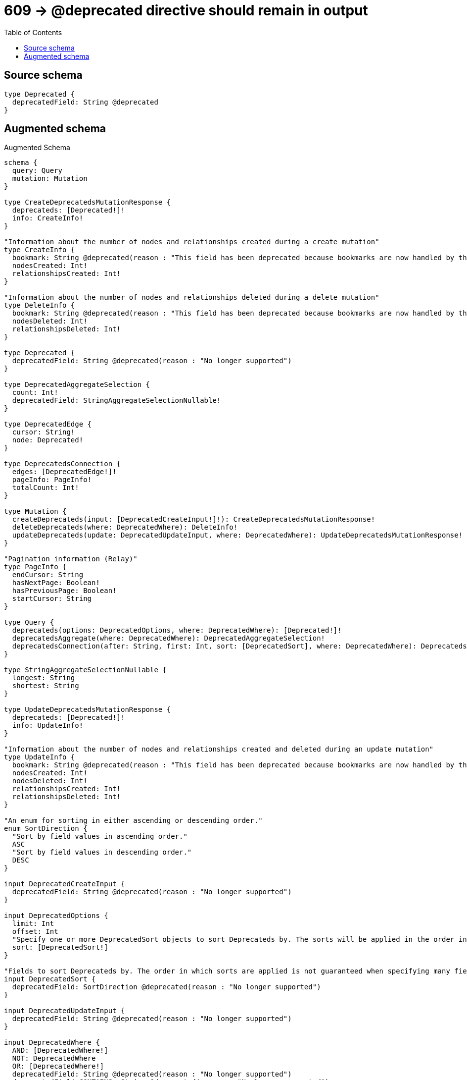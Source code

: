 :toc:

= 609 -> @deprecated directive should remain in output

== Source schema

[source,graphql,schema=true]
----
type Deprecated {
  deprecatedField: String @deprecated
}
----

== Augmented schema

.Augmented Schema
[source,graphql]
----
schema {
  query: Query
  mutation: Mutation
}

type CreateDeprecatedsMutationResponse {
  deprecateds: [Deprecated!]!
  info: CreateInfo!
}

"Information about the number of nodes and relationships created during a create mutation"
type CreateInfo {
  bookmark: String @deprecated(reason : "This field has been deprecated because bookmarks are now handled by the driver.")
  nodesCreated: Int!
  relationshipsCreated: Int!
}

"Information about the number of nodes and relationships deleted during a delete mutation"
type DeleteInfo {
  bookmark: String @deprecated(reason : "This field has been deprecated because bookmarks are now handled by the driver.")
  nodesDeleted: Int!
  relationshipsDeleted: Int!
}

type Deprecated {
  deprecatedField: String @deprecated(reason : "No longer supported")
}

type DeprecatedAggregateSelection {
  count: Int!
  deprecatedField: StringAggregateSelectionNullable!
}

type DeprecatedEdge {
  cursor: String!
  node: Deprecated!
}

type DeprecatedsConnection {
  edges: [DeprecatedEdge!]!
  pageInfo: PageInfo!
  totalCount: Int!
}

type Mutation {
  createDeprecateds(input: [DeprecatedCreateInput!]!): CreateDeprecatedsMutationResponse!
  deleteDeprecateds(where: DeprecatedWhere): DeleteInfo!
  updateDeprecateds(update: DeprecatedUpdateInput, where: DeprecatedWhere): UpdateDeprecatedsMutationResponse!
}

"Pagination information (Relay)"
type PageInfo {
  endCursor: String
  hasNextPage: Boolean!
  hasPreviousPage: Boolean!
  startCursor: String
}

type Query {
  deprecateds(options: DeprecatedOptions, where: DeprecatedWhere): [Deprecated!]!
  deprecatedsAggregate(where: DeprecatedWhere): DeprecatedAggregateSelection!
  deprecatedsConnection(after: String, first: Int, sort: [DeprecatedSort], where: DeprecatedWhere): DeprecatedsConnection!
}

type StringAggregateSelectionNullable {
  longest: String
  shortest: String
}

type UpdateDeprecatedsMutationResponse {
  deprecateds: [Deprecated!]!
  info: UpdateInfo!
}

"Information about the number of nodes and relationships created and deleted during an update mutation"
type UpdateInfo {
  bookmark: String @deprecated(reason : "This field has been deprecated because bookmarks are now handled by the driver.")
  nodesCreated: Int!
  nodesDeleted: Int!
  relationshipsCreated: Int!
  relationshipsDeleted: Int!
}

"An enum for sorting in either ascending or descending order."
enum SortDirection {
  "Sort by field values in ascending order."
  ASC
  "Sort by field values in descending order."
  DESC
}

input DeprecatedCreateInput {
  deprecatedField: String @deprecated(reason : "No longer supported")
}

input DeprecatedOptions {
  limit: Int
  offset: Int
  "Specify one or more DeprecatedSort objects to sort Deprecateds by. The sorts will be applied in the order in which they are arranged in the array."
  sort: [DeprecatedSort!]
}

"Fields to sort Deprecateds by. The order in which sorts are applied is not guaranteed when specifying many fields in one DeprecatedSort object."
input DeprecatedSort {
  deprecatedField: SortDirection @deprecated(reason : "No longer supported")
}

input DeprecatedUpdateInput {
  deprecatedField: String @deprecated(reason : "No longer supported")
}

input DeprecatedWhere {
  AND: [DeprecatedWhere!]
  NOT: DeprecatedWhere
  OR: [DeprecatedWhere!]
  deprecatedField: String @deprecated(reason : "No longer supported")
  deprecatedField_CONTAINS: String @deprecated(reason : "No longer supported")
  deprecatedField_ENDS_WITH: String @deprecated(reason : "No longer supported")
  deprecatedField_IN: [String] @deprecated(reason : "No longer supported")
  deprecatedField_NOT: String @deprecated(reason : "No longer supported")
  deprecatedField_NOT_CONTAINS: String @deprecated(reason : "No longer supported")
  deprecatedField_NOT_ENDS_WITH: String @deprecated(reason : "No longer supported")
  deprecatedField_NOT_IN: [String] @deprecated(reason : "No longer supported")
  deprecatedField_NOT_STARTS_WITH: String @deprecated(reason : "No longer supported")
  deprecatedField_STARTS_WITH: String @deprecated(reason : "No longer supported")
}

----

'''
